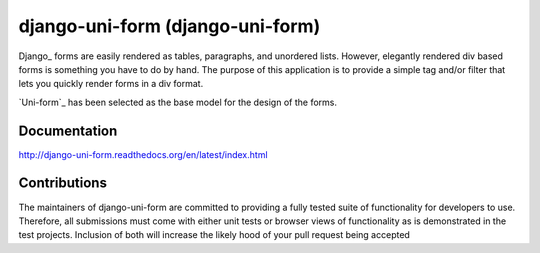 =====================================
django-uni-form (django-uni-form)
=====================================

Django_ forms are easily rendered as tables,
paragraphs, and unordered lists. However, elegantly rendered div based forms
is something you have to do by hand. The purpose of this application is to
provide a simple tag and/or filter that lets you quickly render forms in a div
format.

`Uni-form`_ has been selected as the base model for the design of the forms.

Documentation
=============

http://django-uni-form.readthedocs.org/en/latest/index.html

Contributions
=============

The maintainers of django-uni-form are committed to providing a fully tested
suite of functionality for developers to use. Therefore, all submissions must
come with either unit tests or browser views of functionality as is 
demonstrated in the test projects. Inclusion of both will increase the likely
hood of your pull request being accepted
